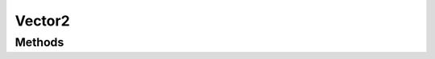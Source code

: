 =======
Vector2
=======

.. doxygenstruct:: nvVector2
    :members:


.. doxygenvariable:: nvVector2_zero


.. doxygendefine:: NV_VECTOR2


Methods
=======

.. doxygenfunction:: nvVector2_eq

.. doxygenfunction:: nvVector2_add

.. doxygenfunction:: nvVector2_sub

.. doxygenfunction:: nvVector2_mul

.. doxygenfunction:: nvVector2_div

.. doxygenfunction:: nvVector2_neg

.. doxygenfunction:: nvVector2_rotate

.. doxygenfunction:: nvVector2_perp

.. doxygenfunction:: nvVector2_perpr

.. doxygenfunction:: nvVector2_len2

.. doxygenfunction:: nvVector2_len

.. doxygenfunction:: nvVector2_dot

.. doxygenfunction:: nvVector2_cross

.. doxygenfunction:: nvVector2_dist2

.. doxygenfunction:: nvVector2_dist

.. doxygenfunction:: nvVector2_normalize

.. doxygenfunction:: nvVector2_lerp

.. doxygenfunction:: nvVector2_is_zero